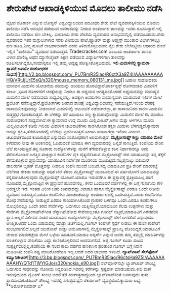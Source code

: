 * ಶೇರುಪೇಟೆ ಆಖಾಡಕ್ಕಿಳಿಯುವ ಮೊದಲು ತಾಲೀಮು ನಡೆಸಿ

ವೈಭವ ಮೊರಾರ್ಕ ಎನ್ನುವ ಬೋಸ್ಟನ್ ವಿಶ್ವವಿದ್ಯಾಲಯದ ಪದವೀಧರ.ಶೇರು ಪೇಟೆ
ವ್ಯವಹಾರಕ್ಕಿಳಿಯುವ ಮೊದಲು ತಾಲೀಮು ನಡೆಸಿ ಅನುಭವ ಪಡೆಯುವ ಅವಕಾಶವನ್ನು ನೀಡುವ
ಅಂತರ್ಜಾಲ ತಾಣವನ್ನು ಇವರು ರೂಪಿಸಿದ್ದಾರೆ.ಇಲ್ಲಿ ತಾಲೀಮು ನಡೆಸಲು ಹಣ ಬೇಕಿಲ್ಲ.
ಭಾರತೀಯ ಶೇರು ಪೇಟೆಯ ವ್ಯವಹಾರದ ಅನುಭವವನ್ನಿಲ್ಲಿ ಪಡೆಯಬಹುದು.ಶೇರು ವ್ಯವಹಾರದ ಇತರ
ಮಗ್ಗುಲುಗಳಾದ ಸರಕು ವಿನಿಮಯ ಪೇಟೆ,ಫ್ಯೂಚರ್ ಮತ್ತು ಆಪ್ಷನ್ಸ್ ಮುಂತಾದ ವಿಭಾಗಗಳಲ್ಲೂ
ಹಣ ಹೂಡಿ,ನಿಮ್ಮ ಹೂಡಿಕೆ ಲಾಭದಾಯಕವೇ ಎಂದು ತಿಳಿದುಕೊಳ್ಳಬಹುದು.ನೈಜ ಶೇರು ಬೆಲೆಪಟ್ಟಿಯ
ಆಧಾರದ ಮೇಲೆ ಇಲ್ಲಿನ "ತಾಲೀಮು" ವ್ಯವಹಾರ ನಡೆಯುತ್ತದೆ. Tradecracker.com ಎಂಬುದು
ಅಂತರ್ಜಾಲ ತಾಣದ ವಿಳಾಸ.ವಾಣಿಜ್ಯ ಅಥವ ಮ್ಯಾನೇಜ್ಮೆಂಟ್ ಶಿಕ್ಷಣ ಪಡೆಯುವ
ವಿದ್ಯಾರ್ಥಿಗಳಿಗಾಗಿ ತಾಣವನ್ನು ರೂಪಿಸಲಾಗಿದ್ದರೂ,ಸಾಮಾನ್ಯರೂ ಇಲ್ಲಿ ತಮ್ಮ ಅದೃಷ್ಟ
ಪರೀಕ್ಷಿಸಿಕೊಳ್ಳಬಹುದು.
*ಇಲಿ ಮಿದುಳಿನಲ್ಲಿ ಕ್ಯಾಮರಾ ಸ್ಥಾಪನೆ:ಜಪಾನೀ ಸಂಶೋಧಕರ
ಸಾಧನೆ*[[http://2.bp.blogspot.com/_PU7BmR35lao/R6ctX3a9Z4I/AAAAAAAAAHQ/VRtJjUrE5sQ/s1600-h/mouse_memory_080131_ms.jpg][[[http://2.bp.blogspot.com/_PU7BmR35lao/R6ctX3a9Z4I/AAAAAAAAAHQ/VRtJjUrE5sQ/s320/mouse_memory_080131_ms.jpg]]]]
 ಜಪಾನೀ ಸಂಶೋಧಕರು ಮಾನವನ ಮಿದುಳಿನ ಯೋಚನೆಯ ಪರಿಯನ್ನು ಅರಿಯಲು
ಹೊರಟಿದ್ದಾರೆ.ಪಾರ್ಕಿನ್ಸನ್ಸ್ ರೋಗದಂತಹ ಮಿದುಳಿಗೆ ಸಂಬಂ಼ಧಿಸಿದ ರೋಗಗಳಿಗೆ
ಚಿಕಿತ್ಸೆಯನ್ನು ನೀಡಲು ಈ ಅಧ್ಯಯನ ಅಗತ್ಯವಂತೆ.ಆದರೆ ಅಧ್ಯಯನವನ್ನು ಮನುಷ್ಯನ ಮಿದುಳಿನ
ಮೇಲೆ ನಡೆಸುವುದು ಸಾಧ್ಯವಿಲ್ಲವಲ್ಲ. ಅದಕ್ಕಾಗಿ ಅವರುಗಳು ಸಾಮಾನ್ಯವಾಗಿ ಮಾಡುವಂತೆ
ಇಲಿಗಳ ಮೇಲೆ ಪ್ರಯೋಗ ನಡೆಸುತ್ತಿದ್ದಾರೆ.ಪ್ರಯೋಗಗಳು ಚೀನಾದ ಶಾಂಘೈ
ವಿಶ್ವವಿದ್ಯಾಲಯದಲ್ಲಿ ನಡೆಯುತ್ತಿದೆ.ಇಲಿಯ ದೇಹಕ್ಕೆ ರಾಸಾಯಿನಿಕವೊಂದನ್ನು
ನೀಡಲಾಗಿದೆ.ಮಿದುಳಿನಲ್ಲಿ ಚಟುವಟಿಕೆ ನಡೆದಾಗಲೆಲ್ಲಾ,ಈ ರಾಸಾಯಿನಿಕದ ಕಾರಣ ಮಿದುಳಿನ
ಸುತ್ತಪ್ರಭೆ ಗೋಚರಿಸುತ್ತದೆ. ಈ ಬೆಳಕನ್ನು ಸೆರೆ ಹಿಡಿಯಲು ಸಣ್ಣ ಕ್ಯಾಮರಾವೊಂದನ್ನು
ಮಿದುಳಿನ ಮೇಲೆ ಕಸಿ ಮಾಡಲು ಸಂಶೋಧಕರಿಗೆ ಸಾಧ್ಯವಾಗಿದೆ.ಈ ಕ್ಯಾಮರಾದ ಉದ್ದ ಮೂರು
ಮಿಲ್ಲಿಮೀಟರ್,ಅಗಲ ಮತ್ತು ಆಳಗಳೂ ಮೂರು ಮಿಲ್ಲಿಮೀಟರಿಗೆ ಕಡಿಮೆ.ಇಲಿಯ ಮಿದುಳಿನ
ಚಟುವಟಿಕೆಗಳು ಕಾಣಿಸಿಕೊಂಡ ತಕ್ಷಣ ಮಿದುಳು ಬೆಳಗುತ್ತದೆ.ಕ್ಯಾಮರಾ ಅದನ್ನು
ಗ್ರಹಿಸಿ,ತೆರೆಯೊಂದರಲ್ಲಿ ಬೆಳಕನ್ನು ಪ್ರದರ್ಶಿಸುತ್ತದೆ.ಹೀಗಾಗಿ ಯಾವಾಗೆಲ್ಲಾ ಇಲಿಯ
ಮಿದುಳು ಚಟುವಟಿಕೆಯಿಂದ ಕೂಡಿರುತ್ತದೆ ಎನ್ನುವುದು ಸಂಶೋಧಕರಿಗೆ ಅರಿವಾಗುತ್ತದೆ.
*ಮೈಕ್ರೋಸಾಫ್ಟ್ ಕಣ್ಣು ಯಾಹೂ ಮೇಲೆ*
 ಕಳೆದವಾರ ನೀವು ಈ ಅಂಕಣದಲ್ಲಿ ಓದಿರುವಂತೆ ಯಾಹೂ ಈಗ ವ್ಯವಹಾರದಲ್ಲಿ ಹಿನ್ನಡೆ
ಕಾಣುತ್ತಿದೆ. ಕಂಪೆನಿಯ ಶೇರಿನ ಬೆಲೆ ಕುಸಿಯುತ್ತಿದೆ.ತನ್ನ ನೂರಾರು ಉದ್ಯೋಗಿಗಳನ್ನು
ಮನೆಗೆ ತೆಗೆದುಕೊಳ್ಳುವ ಕಠಿನ ನಿರ್ಧಾರವನ್ನೂ ಅದು ತೆಗೆದುಕೊಂಡಿದೆ.ಜಗತ್ತಿನ
ತಂತ್ರಜ್ಞಾನ ಕಂಪೆನಿಗಳ ಪೈಕಿ ದೈತ್ಯನೆನೆಸಿರುವ ಮೈಕ್ರೋಸಾಫ್ಟ್ ಈಗ ಯಾಹೂವನ್ನು ತನ್ನ
ತೆಕ್ಕೆಗೆ ತೆಗೆದುಕೊಳ್ಳುವ ಪ್ರಸ್ತಾವವನ್ನು ಯಾಹೂವಿನ ನಿರ್ದೇಶಕ ಮಂಡಳಿಯ
ಮುಂದಿಟ್ಟಿದೆ.ನಲ್ವತ್ತನಾಲ್ಕು ಬಿಲಿಯನ್ ಡಾಲರುಗಳ ಬೃಹತ್ ಮೊತ್ತವನ್ನು ನೀಡಲೂ ಕಂಪೆನಿ
ಮುಂದೆ ಬಂದಿದೆ.ಸದ್ಯ ಯಾಹೂವಿನ ಪ್ರತಿ ಶೇರಿಗೆ ಮಾರುಕಟ್ಟೆ ಬೆಲೆಗಿಂತ ಶೇಕಡಾ ಅರುವತ್ತು
ಅಧಿಕ ಬೆಲೆ ತೆರಲು ಮೈಕ್ರೋಸಾಫ್ಟ್ ಮುಂಬಂದಿದೆ.ಈ ವರ್ಷದೊಳಗೆ ಯಾಹೂವನ್ನು
ತನ್ನದಾಗಿಸಿಕೊಳ್ಳುವುದು ಮೈಕ್ರೋಸಾಫ್ಟ್ ಯೋಜನೆ.ಯಾಹೂ ಇದುವರೆಗೂ ಈ ಪ್ರಸ್ತಾವಕ್ಕೆ
ಪ್ರತಿಕ್ರಿಯಿಸಿಲ್ಲ.ಹಾಗೆ ನೋಡಿದರೆ,ಮೈಕ್ರೋಸಾಫ್ಟಿನ ಈ ಪ್ರಸ್ತಾವನೆ ಹೊಸದೇನಲ್ಲ. ಕಳೆದ
ಒಂದೂವರೆ ವರ್ಷಗಳಲ್ಲಿ ಈ ಬಗ್ಗೆ ಗುಸುಗುಸು ಕೇಳಿ ಬರುತ್ತಲೇ ಇದೆ.
 ಇಂತಹ ವಿಲೀನ ಬಹು ಕಠಿನವಾದದ್ದು.ಯಾಹೂ ಹಾಗೂ ಮೈಕ್ರೋಸಾಫ್ಟ್ ಎರಡೂ ಒಂದೇ ರೀತಿಯ
ವ್ಯವಹಾರ ನಡೆಸುತ್ತಿವೆ.ಎರಡೂ ಕಂಪೆನಿಗಳು ಮಿಂಚಂಚೆಯನ್ನು ಅಂತರ್ಜಾಲದಲ್ಲಿ
ಒದಗಿಸುತ್ತಿವೆ.ಎರಡು ಕಂಪೆನಿಗಳೂ ಶೋಧ ಸೇವೆಯನ್ನೂ ನೀಡುತ್ತಿವೆ.ಎರಡೂ ಗುರಿಯಾಗಿಸಿಕೊಂಡ
ಗ್ರಾಹಕರ ಬಳಗವೂ ಒಂದೇ.ಎರಡೂ ಕಂಪೆನಿಗಳೂ ಮೊಬೈಲಿನಲ್ಲೂ ಒಂದೇ ತರದ ಸೇವೆಗಳನ್ನು
ಒದಗಿಸಲು ಯತ್ನಿಸುತ್ತಿವೆ.ಯಾಹೂವಿನ ಕೆಲವು ಉತ್ಪನಗಳು ಮತ್ತು ಸೇವೆಗಳು
ಮೈಕ್ರೋಸಾಫ್ಟ್‍ಗಿಂತ ಚೆನ್ನಾಗಿವೆ.ಶೋಧ ಸೇವೆಯಲ್ಲಂತೂ ಗೂಗಲ್ ಬಿಟ್ಟರೆ,ಯಾಹೂವಿಗೆ
ಎರಡನೆಯ ಸ್ಥಾನ.ಅಲ್ಲದೆ ವಿಲೀನದ ನಂತರ ಯಾಹೂವಿನ ಉದ್ಯೋಗಿಗಳನ್ನು ಮೈಕ್ರೋಸಾಫ್ಟ್ ಹೇಗೆ
ಬಳಸಲಿದೆ ಎನ್ನುವುದೂ ಅನಿಶ್ಚಿತ.ಆದರೆ ಒಂದು ವಿಷಯದಲ್ಲಿ ಮಾತ್ರಾ ಚರ್ಚೆಯಿಲ್ಲ.ಗೂಗಲ್
ಕಂಪೆನಿಗೆ ಸ್ಪರ್ಧೆ ನೀಡಲು ಈ ಹೊಸ ಕಂಪೆನಿಗೆ ಸುಲಭವಾಗಲಿದೆ.ಅಲ್ಲದೆ ಯುರೋಪ್ ಮತ್ತು
ಅಮೆರಿಕಾಗಳಲ್ಲಿ ಮೈಕ್ರೋಸಾಫ್ಟ್ ಪ್ರಾಬಲ್ಯ ಹೊಂದಿದ್ದರೆ,ಯಾಹೂವಿಗೆ ಚೀನಾದ ಮಾರುಕಟ್ಟೆಯ
ಮೇಲೆ ಒಳ್ಳೆಯ ಹಿಡಿತವಿದೆ.ಯಾಹೂ ಅನ್ಸರ್ಸ್ ಎನ್ನುವ ಜನರು ತಮ್ಮ ತಮ್ಮಲ್ಲಿ
ಮಾಹಿತಿಗಳನ್ನು ಹಂಚಿಕೊಳ್ಳುವ ವೇದಿಕೆಯು ಎದ್ದು ಕಾಣಿಸಿಕೊಳ್ಳಲಿರುವ ಅಂಶವಾಗಲಿದೆ.
 ಅತ್ತ ಗೂಗಲ್ ಕೂಡಾ ಸುಖದ ಸುಪ್ಪತ್ತಿಗೆಯಲ್ಲಿಲ್ಲ.ಕಂಪೆನಿಯ ಈ ಸಲದ ಕಾಲು ವರ್ಷದ
ಹಣಕಾಸಿನ ಫಲಿತಾಂಶ ಗೂಗಲ್ ಬಗ್ಗೆ ನಿರಾಸೆ ಮೂಡಿಸಿತು.ಕಂಪೆನಿ ನಷ್ಟ ಮಾಡಿಕೊಂಡೇನೂ
ಇಲ್ಲ.ಆದರೆ ಅದರ ಲಾಭಾಂಶ ಇಳಿದಿದೆ.
*ಲ್ಯಾಪ್‍ಟಾಪ್ ಸೆಲ್‍ಫೋನ್
ಕಮ್ಯುನಿಕೇಟರ್*[[http://3.bp.blogspot.com/_PU7BmR35lao/R6ctsHa9Z5I/AAAAAAAAAHY/QTd1TWYIGJo/s1600-h/nokia_e90.jpg][[[http://3.bp.blogspot.com/_PU7BmR35lao/R6ctsHa9Z5I/AAAAAAAAAHY/QTd1TWYIGJo/s320/nokia_e90.jpg]]]]
 ಸೆಲ್‍ಫೋನ್‍ನಲ್ಲೇ ಲ್ಯಾಪ್‍ಟಾಪ್ ಸೌಲಭ್ಯ ಒದಗಿಸುವ ಸಾಧನವನ್ನು ನೋಕಿಯ
ಸಿದ್ಧಪಡಿಸಿದೆ.ಇದರಲ್ಲಿ ಕರೆಗಳನ್ನು ಸ್ಪಷ್ಟವಾಗಿ ಮಾಡಬಹುದು.ಕೀಲಿ ಮಣೆ ಇರುವುದರಿಂದ
ಟೈಪಿಂಗ್ ಸುಲಭ.ಆದರೆ ತೆರೆ ಕಿರುಗಾತ್ರದಾದ್ದರಿಂದ ಲ್ಯಾಪ್‍ಟಾಪ್‍ನಂತೆ ಬಳಸುವುದು ತುಸು
ತ್ರಾಸದಾಯಕ.ಜಿಪಿಎಸ್ ಸೌಲಭ್ಯ ಇದರಲ್ಲಿ ಸಿಗುತ್ತದೆ.ಧ್ವನಿ ರೆಕಾರ್ಡಿಂಗ್
ವ್ಯವಸ್ಥೆಯಿದೆ.ಕ್ಯಾಮರಾ ಲಭ್ಯ.
**ಅಶೋಕ್‍ಕುಮಾರ್ ಎ*
